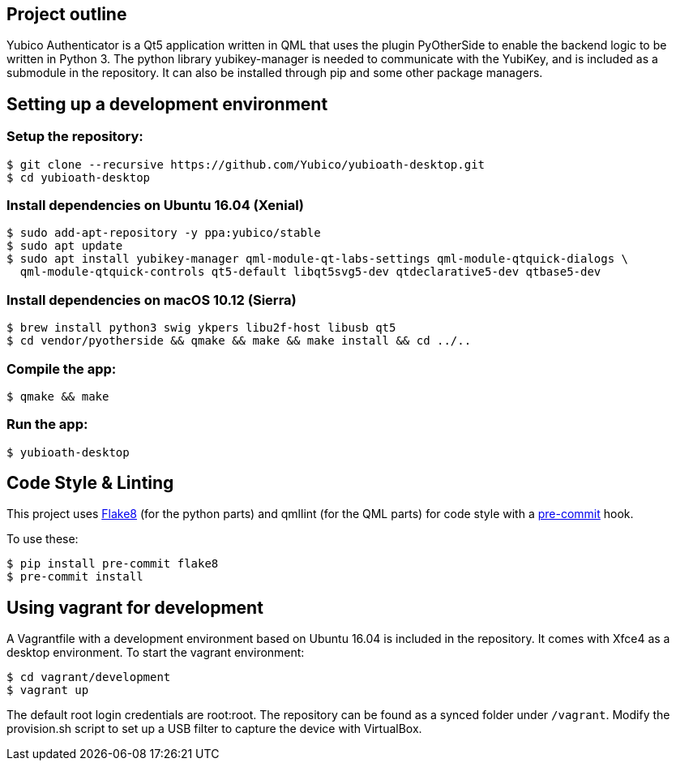 == Project outline

Yubico Authenticator is a Qt5 application written in QML that uses the plugin PyOtherSide to enable 
the backend logic to be written in Python 3. The python library yubikey-manager is needed to communicate with the YubiKey,
and is included as a submodule in the repository. It can also be installed through pip and some other package managers.

== Setting up a development environment 

=== Setup the repository:

    $ git clone --recursive https://github.com/Yubico/yubioath-desktop.git
    $ cd yubioath-desktop

=== Install dependencies on Ubuntu 16.04 (Xenial)

    $ sudo add-apt-repository -y ppa:yubico/stable
    $ sudo apt update
    $ sudo apt install yubikey-manager qml-module-qt-labs-settings qml-module-qtquick-dialogs \
      qml-module-qtquick-controls qt5-default libqt5svg5-dev qtdeclarative5-dev qtbase5-dev

=== Install dependencies on macOS 10.12 (Sierra)

    $ brew install python3 swig ykpers libu2f-host libusb qt5
    $ cd vendor/pyotherside && qmake && make && make install && cd ../..

=== Compile the app:

    $ qmake && make

=== Run the app:

    $ yubioath-desktop

== Code Style & Linting

This project uses http://flake8.pycqa.org/[Flake8] (for the python parts) and qmllint 
(for the QML parts) for code style with a http://pre-commit.com/[pre-commit] hook.

To use these:

    $ pip install pre-commit flake8
    $ pre-commit install

== Using vagrant for development

A Vagrantfile with a development environment based on Ubuntu 16.04 is included in the repository.
It comes with Xfce4 as a desktop environment. To start the vagrant environment:

    $ cd vagrant/development
    $ vagrant up

The default root login credentials are root:root. The repository can be found as a synced folder under `/vagrant`.
Modify the provision.sh script to set up a USB filter to capture the device with VirtualBox.
